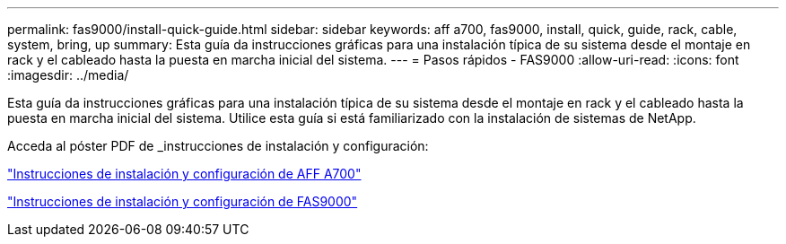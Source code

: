 ---
permalink: fas9000/install-quick-guide.html 
sidebar: sidebar 
keywords: aff a700, fas9000, install, quick, guide, rack, cable, system, bring, up 
summary: Esta guía da instrucciones gráficas para una instalación típica de su sistema desde el montaje en rack y el cableado hasta la puesta en marcha inicial del sistema. 
---
= Pasos rápidos - FAS9000
:allow-uri-read: 
:icons: font
:imagesdir: ../media/


[role="lead"]
Esta guía da instrucciones gráficas para una instalación típica de su sistema desde el montaje en rack y el cableado hasta la puesta en marcha inicial del sistema. Utilice esta guía si está familiarizado con la instalación de sistemas de NetApp.

Acceda al póster PDF de _instrucciones de instalación y configuración:

link:../media/PDF/215-15082_2020-11_en-us_AFFA700_FAS9000_LAT_ISI.pdf["Instrucciones de instalación y configuración de AFF A700"^]

link:../media/PDF/215-15154_2020-12_en-us_FAS9000_ISI.pdf["Instrucciones de instalación y configuración de FAS9000"^]
